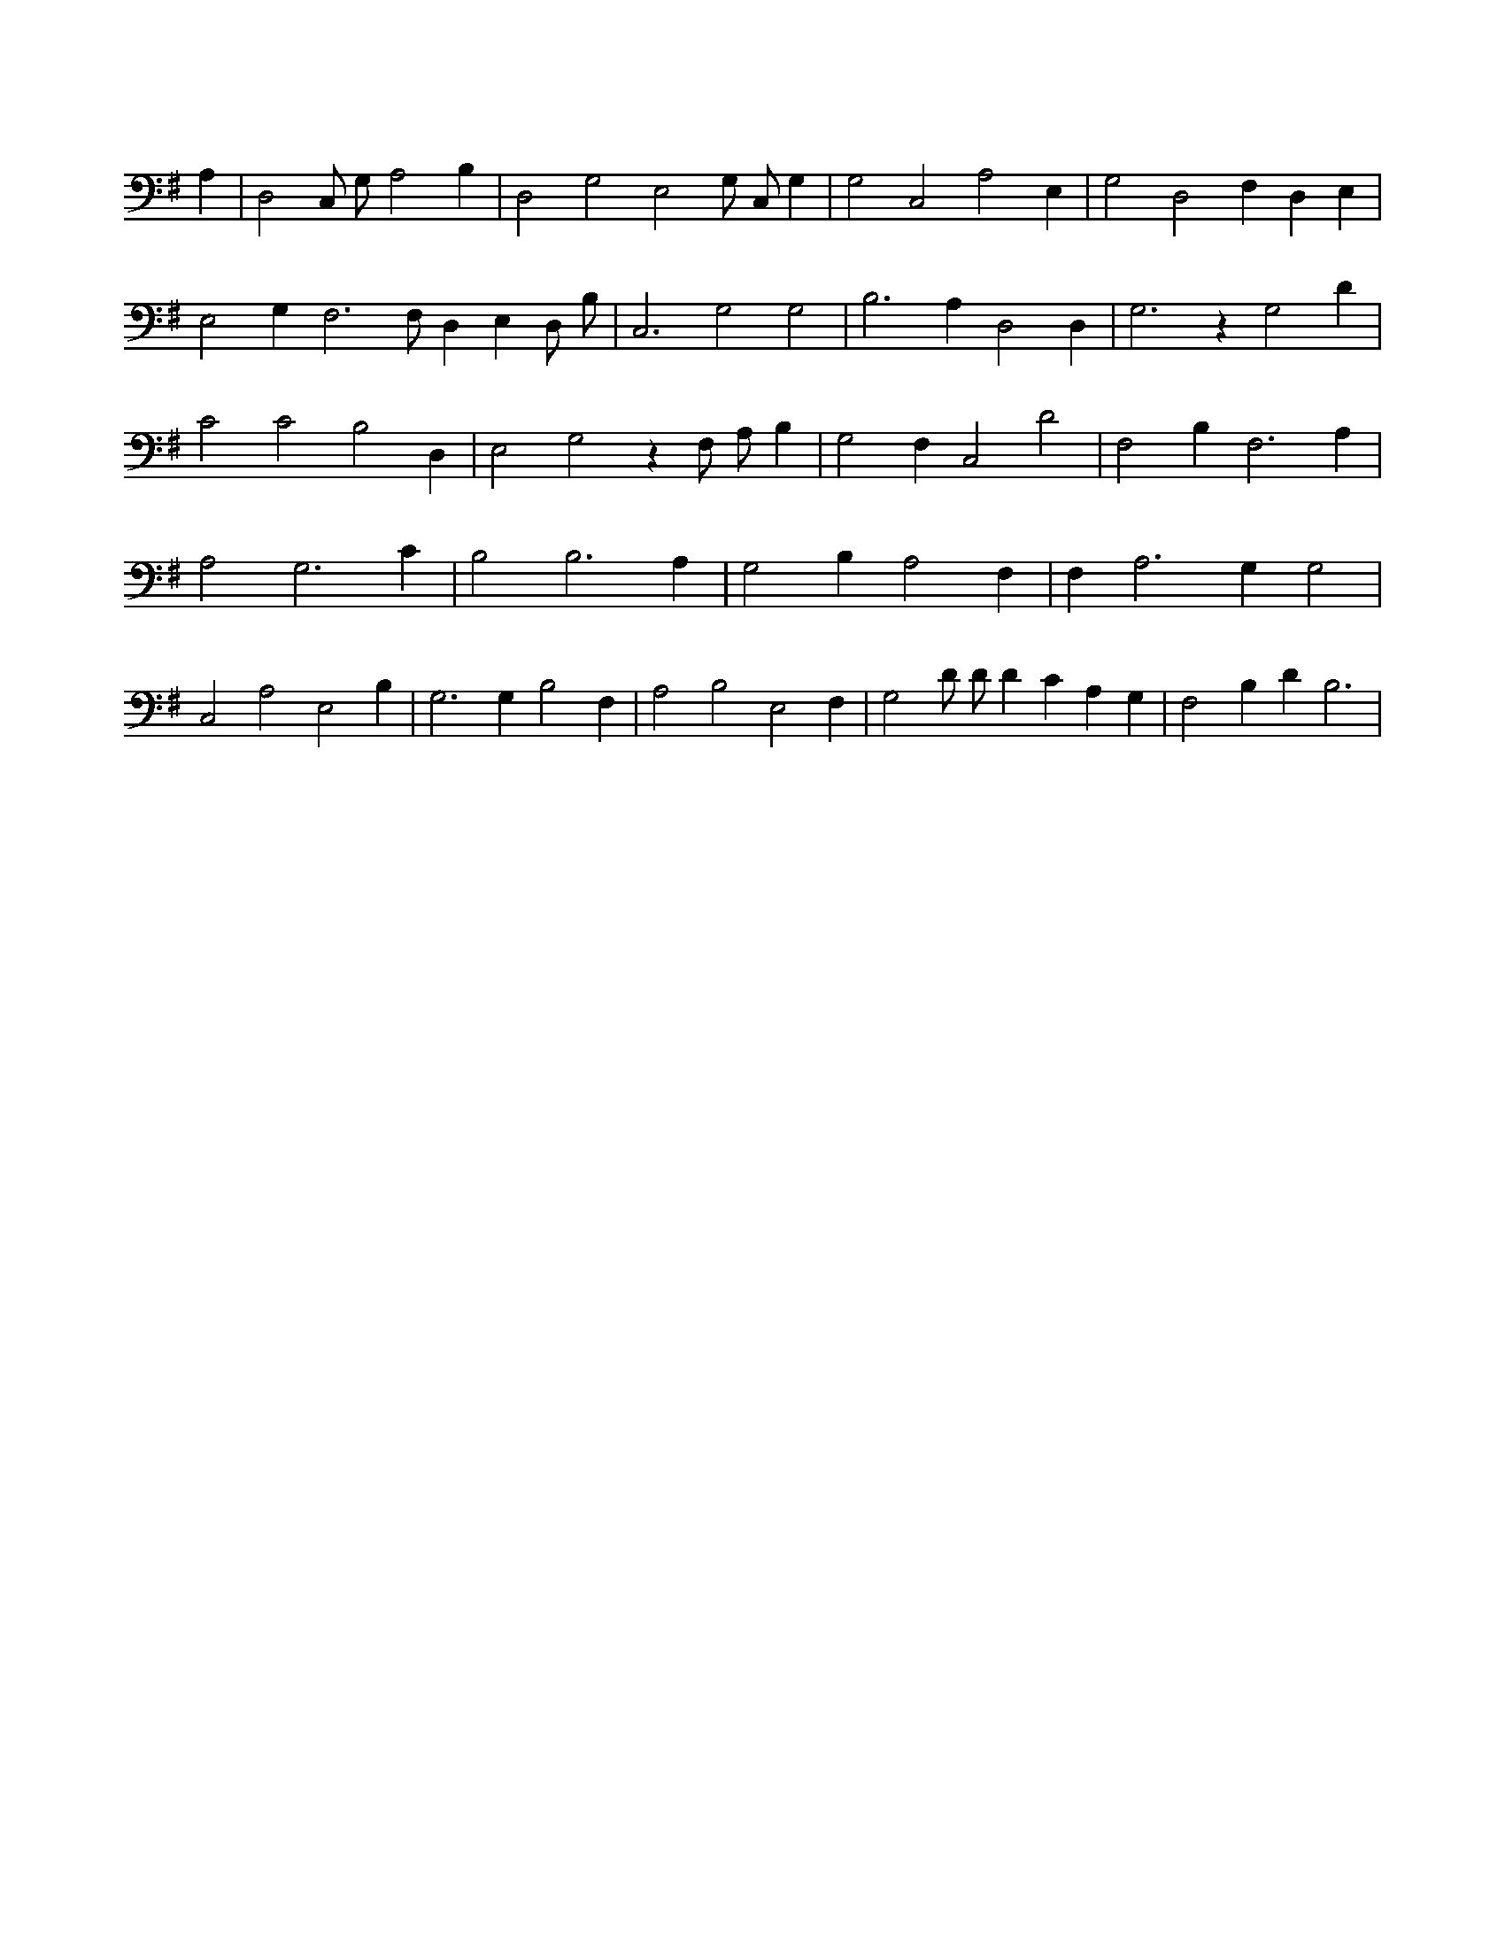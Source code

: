 X:876
L:1/4
M:none
K:GMaj
A, | D,2 C,/2 G,/2 A,2 B, | D,2 G,2 E,2 G,/2 C,/2 G, | G,2 C,2 A,2 E, | G,2 D,2 F, D, E, | E,2 G, F,3 /2 F,/2 D, E, D,/2 B,/2 | C,3 G,2 G,2 | B,3 A, D,2 D, | G,3 z G,2 D | C2 C2 B,2 D, | E,2 G,2 z F,/2 A,/2 B, | G,2 F, C,2 D2 | F,2 B, F,3 A, | A,2 G,3 C | B,2 B,3 A, | G,2 B, A,2 F, | F, A,3 G, G,2 | C,2 A,2 E,2 B, | G,3 G, B,2 F, | A,2 B,2 E,2 F, | G,2 D/2 D/2 D C A, G, | F,2 B, D B,3 |
